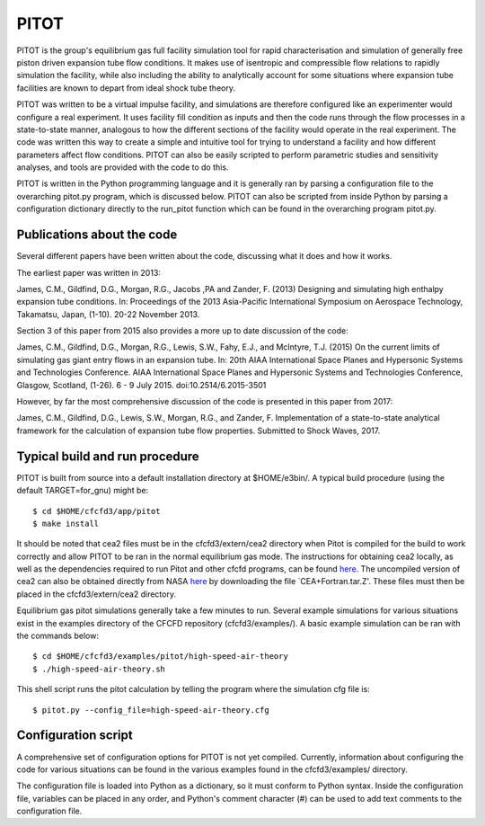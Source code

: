 PITOT
=======

PITOT is the group's equilibrium gas full facility simulation tool for rapid characterisation and simulation of generally free piston driven expansion tube flow conditions. It makes use of isentropic and compressible flow relations to rapidly simulation the facility, while also including the ability to analytically account for some situations where expansion tube facilities are known to depart from ideal shock tube theory.

PITOT was written to be a virtual impulse facility, and simulations are therefore configured like an experimenter would configure a real experiment. It uses facility fill condition as inputs and then the code runs through the flow processes in a state-to-state manner, analogous to how the different sections of the facility would operate in the real experiment. The code was written this way to create a simple and intuitive tool for trying to understand a facility and how different parameters affect flow conditions. PITOT can also be easily scripted to perform parametric studies and sensitivity analyses, and tools are provided with the code to do this.

PITOT is written in the Python programming language and it is generally ran by parsing a configuration file to the overarching pitot.py program, which is discussed below. PITOT can also be scripted from inside Python by parsing a configuration dictionary directly to the run_pitot function which can be found in the overarching program pitot.py.

Publications about the code
-------------------------------

Several different papers have been written about the code, discussing what it does and how it works.  

The earliest paper was written in 2013:

James, C.M., Gildfind, D.G., Morgan, R.G., Jacobs ,PA and Zander, F. (2013) Designing and simulating high enthalpy expansion tube conditions. In: Proceedings of the 2013 Asia-Pacific International Symposium on Aerospace Technology, Takamatsu, Japan, (1-10). 20-22 November 2013.

Section 3 of this paper from 2015 also provides a more up to date discussion of the code:

James, C.M., Gildfind, D.G., Morgan, R.G., Lewis, S.W., Fahy, E.J., and McIntyre, T.J. (2015) On the current limits of simulating gas giant entry flows in an expansion tube. In: 20th AIAA International Space Planes and Hypersonic Systems and Technologies Conference. AIAA International Space Planes and Hypersonic Systems and Technologies Conference, Glasgow, Scotland, (1-26). 6 - 9 July 2015. doi:10.2514/6.2015-3501

However, by far the most comprehensive discussion of the code is presented in this paper from 2017:

James, C.M., Gildfind, D.G., Lewis, S.W., Morgan, R.G., and Zander, F. Implementation of a state-to-state analytical framework for the calculation of expansion tube flow properties. Submitted to Shock Waves, 2017.

Typical build and run procedure
-------------------------------
PITOT is built from source into a default installation directory at $HOME/e3bin/.  
A typical build procedure (using the default TARGET=for_gnu) might be::

  $ cd $HOME/cfcfd3/app/pitot
  $ make install

It should be noted that cea2 files must be in the cfcfd3/extern/cea2 directory when Pitot is compiled for the build to work correctly and allow PITOT to be ran in the normal equilibrium gas mode. The instructions for obtaining cea2 locally, as well as the dependencies required to run Pitot and other cfcfd programs, can be found `here <getting-started.html>`_. The uncompiled version of cea2 can also be obtained directly from NASA `here <https://www.grc.nasa.gov/WWW/CEAWeb/ceaguiDownload-unix.htm>`_ by downloading the file `CEA+Fortran.tar.Z'. These files must then be placed in the cfcfd3/extern/cea2 directory.

Equilibrium gas pitot simulations generally take a few minutes to run.
Several example simulations for various situations exist in the examples directory of the CFCFD repository (cfcfd3/examples/).
A basic example simulation can be ran with the commands below::

  $ cd $HOME/cfcfd3/examples/pitot/high-speed-air-theory
  $ ./high-speed-air-theory.sh
  
This shell script runs the pitot calculation by telling the program where the simulation cfg file is::

  $ pitot.py --config_file=high-speed-air-theory.cfg
  
Configuration script
--------------------
A comprehensive set of configuration options for PITOT is not yet compiled. 
Currently, information about configuring the code for various situations can be found in the various examples found in the cfcfd3/examples/ directory.

The configuration file is loaded into Python as a dictionary, so it must conform to Python syntax. Inside the configuration file, variables can be placed in any order, and Python's comment character (#) can be used to add text comments to the configuration file.

